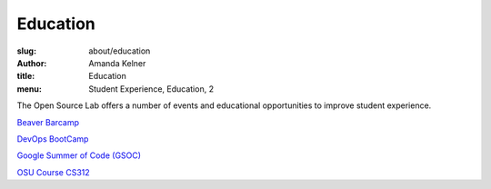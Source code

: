 Education
=========
:slug: about/education
:author: Amanda Kelner
:title: Education
:menu: Student Experience, Education, 2

The Open Source Lab offers a number of events and educational opportunities to
improve student experience.

`Beaver Barcamp`_

`DevOps BootCamp`_

`Google Summer of Code (GSOC)`_

`OSU Course CS312`_

.. _Beaver Barcamp: /about/beaverbarcamp.rst
.. _DevOps BootCamp: /devops-bootcamp/
.. _Google Summer of Code (GSOC): /about/gsoc/
.. _OSU Course CS312: /students/cs312/
